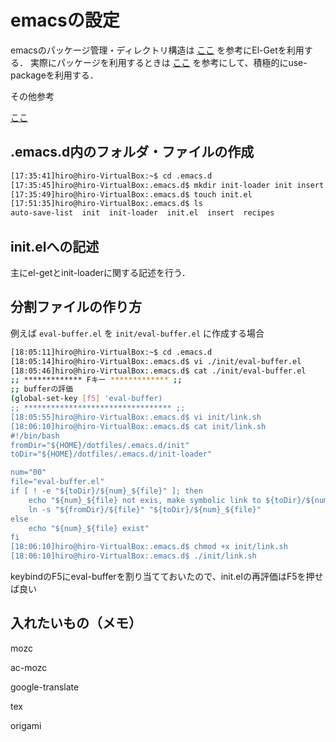 * emacsの設定
emacsのパッケージ管理・ディレクトリ構造は
[[http://tarao.hatenablog.com/entry/20150221/1424518030][ここ]]
を参考にEl-Getを利用する．
実際にパッケージを利用するときは
[[http://qiita.com/kai2nenobu/items/5dfae3767514584f5220][ここ]]
を参考にして、積極的にuse-packageを利用する．

その他参考

[[https://github.com/shunk031/emacs.d/tree/master][ここ]]

** .emacs.d内のフォルダ・ファイルの作成
#+BEGIN_SRC sh
[17:35:41]hiro@hiro-VirtualBox:~$ cd .emacs.d
[17:35:45]hiro@hiro-VirtualBox:.emacs.d$ mkdir init-loader init insert recipes
[17:35:49]hiro@hiro-VirtualBox:.emacs.d$ touch init.el
[17:51:35]hiro@hiro-VirtualBox:.emacs.d$ ls
auto-save-list  init  init-loader  init.el  insert  recipes
#+END_SRC
** init.elへの記述
主にel-getとinit-loaderに関する記述を行う．
** 分割ファイルの作り方
例えば
=eval-buffer.el=
を
=init/eval-buffer.el=
に作成する場合
#+BEGIN_SRC sh
[18:05:11]hiro@hiro-VirtualBox:~$ cd .emacs.d
[18:05:14]hiro@hiro-VirtualBox:.emacs.d$ vi ./init/eval-buffer.el 
[18:05:46]hiro@hiro-VirtualBox:.emacs.d$ cat ./init/eval-buffer.el 
;; ************* Fキー ************* ;;
;; bufferの評価
(global-set-key [f5] 'eval-buffer)
;; ********************************* ;;
[18:05:55]hiro@hiro-VirtualBox:.emacs.d$ vi init/link.sh
[18:06:10]hiro@hiro-VirtualBox:.emacs.d$ cat init/link.sh
#!/bin/bash
fromDir="${HOME}/dotfiles/.emacs.d/init"
toDir="${HOME}/dotfiles/.emacs.d/init-loader"

num="00"
file="eval-buffer.el"
if [ ! -e "${toDir}/${num}_${file}" ]; then
    echo "${num}_${file} not exis, make symbolic link to ${toDir}/${num}_${file}"
    ln -s "${fromDir}/${file}" "${toDir}/${num}_${file}"
else
    echo "${num}_${file} exist"
fi
[18:06:10]hiro@hiro-VirtualBox:.emacs.d$ chmod +x init/link.sh
[18:06:10]hiro@hiro-VirtualBox:.emacs.d$ ./init/link.sh
#+END_SRC
keybindのF5にeval-bufferを割り当てておいたので、init.elの再評価はF5を押せば良い
** 入れたいもの（メモ）
mozc

ac-mozc

google-translate

tex

origami
